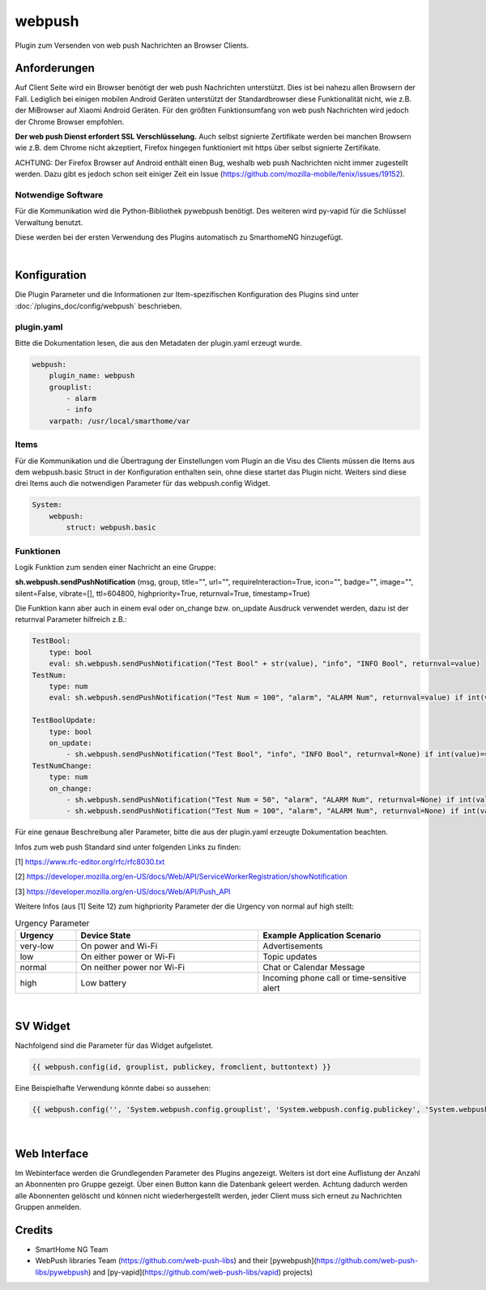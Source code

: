 
.. index:: Plugins; webpush
.. index:: webpush

=======
webpush
=======

.. image:: webif/static/img/plugin_logo.png
   :alt: plugin logo
   :width: 300px
   :height: 300px
   :scale: 50 %
   :align: left

Plugin zum Versenden von web push Nachrichten an Browser Clients.

Anforderungen
=============
Auf Client Seite wird ein Browser benötigt der web push Nachrichten unterstützt. Dies ist bei nahezu allen Browsern der
Fall. Lediglich bei einigen mobilen Android Geräten unterstützt der Standardbrowser diese Funktionalität nicht, wie
z.B. der MiBrowser auf Xiaomi Android Geräten. Für den größten Funktionsumfang von web push Nachrichten wird jedoch
der Chrome Browser empfohlen.

**Der web push Dienst erfordert SSL Verschlüsselung.** Auch selbst signierte Zertifikate werden bei manchen
Browsern wie z.B. dem Chrome nicht akzeptiert, Firefox hingegen funktioniert mit https über selbst signierte
Zertifikate.

ACHTUNG:
Der Firefox Browser auf Android enthält einen Bug, weshalb web push Nachrichten nicht immer zugestellt werden. Dazu
gibt es jedoch schon seit einiger Zeit ein Issue (https://github.com/mozilla-mobile/fenix/issues/19152).


Notwendige Software
-------------------

Für die Kommunikation wird die Python-Bibliothek pywebpush benötigt. Des weiteren wird py-vapid für die Schlüssel
Verwaltung benutzt.

Diese werden bei der ersten Verwendung des Plugins automatisch zu SmarthomeNG hinzugefügt.

|

Konfiguration
=============

Die Plugin Parameter und die Informationen zur Item-spezifischen Konfiguration des Plugins sind
unter :doc:`/plugins_doc/config/webpush` beschrieben.

plugin.yaml
-----------

Bitte die Dokumentation lesen, die aus den Metadaten der plugin.yaml erzeugt wurde.

.. code-block:: yaml

    webpush:
        plugin_name: webpush
        grouplist:
            - alarm
            - info
        varpath: /usr/local/smarthome/var


Items
-----

Für die Kommunikation und die Übertragung der Einstellungen vom Plugin an die Visu des Clients müssen die Items aus dem
webpush.basic Struct in der Konfiguration enthalten sein, ohne diese startet das Plugin nicht. Weiters sind diese
drei Items auch die notwendigen Parameter für das webpush.config Widget.

.. code-block:: yaml

    System:
        webpush:
            struct: webpush.basic

Funktionen
----------

Logik Funktion zum senden einer Nachricht an eine Gruppe:

**sh.webpush.sendPushNotification** (msg, group, title="", url="", requireInteraction=True, icon="", badge="", image="",
silent=False, vibrate=[], ttl=604800, highpriority=True, returnval=True, timestamp=True)

Die Funktion kann aber auch in einem eval oder on_change bzw. on_update Ausdruck verwendet werden, dazu ist der
returnval Parameter hilfreich z.B.:

.. code-block:: yaml

    TestBool:
        type: bool
        eval: sh.webpush.sendPushNotification("Test Bool" + str(value), "info", "INFO Bool", returnval=value)
    TestNum:
        type: num
        eval: sh.webpush.sendPushNotification("Test Num = 100", "alarm", "ALARM Num", returnval=value) if int(value)==100 else value

    TestBoolUpdate:
        type: bool
        on_update:
            - sh.webpush.sendPushNotification("Test Bool", "info", "INFO Bool", returnval=None) if int(value)==1 else None
    TestNumChange:
        type: num
        on_change:
            - sh.webpush.sendPushNotification("Test Num = 50", "alarm", "ALARM Num", returnval=None) if int(value)==50 else None
            - sh.webpush.sendPushNotification("Test Num = 100", "alarm", "ALARM Num", returnval=None) if int(value)==100 else None

Für eine genaue Beschreibung aller Parameter, bitte die aus der plugin.yaml erzeugte Dokumentation beachten.

Infos zum web push Standard sind unter folgenden Links zu finden:

[1] https://www.rfc-editor.org/rfc/rfc8030.txt

[2] https://developer.mozilla.org/en-US/docs/Web/API/ServiceWorkerRegistration/showNotification

[3] https://developer.mozilla.org/en-US/docs/Web/API/Push_API

Weitere Infos (aus [1] Seite 12) zum highpriority Parameter der die Urgency von normal auf high stellt:

.. list-table:: Urgency Parameter
   :widths: 15 45 40
   :header-rows: 1

   * - Urgency
     - Device State
     - Example Application Scenario
   * - very-low
     - On power and Wi-Fi
     - Advertisements
   * - low
     - On either power or Wi-Fi
     - Topic updates
   * - normal
     - On neither power nor Wi-Fi
     - Chat or Calendar Message
   * - high
     - Low battery
     - Incoming phone call or time-sensitive alert

|

SV Widget
=========

Nachfolgend sind die Parameter für das Widget aufgelistet.

.. code-block:: html

    {{ webpush.config(id, grouplist, publickey, fromclient, buttontext) }}

Eine Beispielhafte Verwendung könnte dabei so aussehen:

.. code-block:: html

    {{ webpush.config('', 'System.webpush.config.grouplist', 'System.webpush.config.publickey', 'System.webpush.comunication.fromclient', 'Übernehmen') }}

|

Web Interface
=============

Im Webinterface werden die Grundlegenden Parameter des Plugins angezeigt. Weiters ist dort eine Auflistung der Anzahl an
Abonnenten pro Gruppe gezeigt. Über einen Button kann die Datenbank geleert werden. Achtung dadurch werden alle
Abonnenten gelöscht und können nicht wiederhergestellt werden, jeder Client muss sich erneut zu Nachrichten Gruppen
anmelden.


Credits
=======

* SmartHome NG Team
* WebPush libraries Team (https://github.com/web-push-libs) and their [pywebpush](https://github.com/web-push-libs/pywebpush) and [py-vapid](https://github.com/web-push-libs/vapid) projects)
